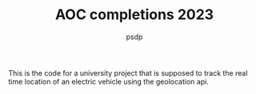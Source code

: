 #+TITLE: AOC completions 2023
#+AUTHOR: psdp

This is the code for a university project that is supposed to track the real time location of an electric vehicle using the geolocation api.
